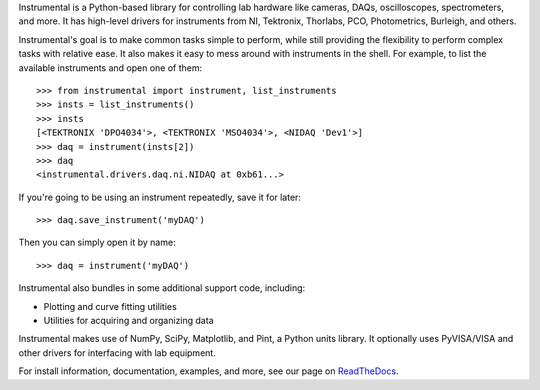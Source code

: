 Instrumental is a Python-based library for controlling lab hardware like cameras, DAQs,
oscilloscopes, spectrometers, and more. It has high-level drivers for instruments from NI,
Tektronix, Thorlabs, PCO, Photometrics, Burleigh, and others.

Instrumental's goal is to make common tasks simple to perform, while still providing the
flexibility to perform complex tasks with relative ease. It also makes it easy to mess around with
instruments in the shell. For example, to list the available instruments and open one of them::

    >>> from instrumental import instrument, list_instruments
    >>> insts = list_instruments()
    >>> insts
    [<TEKTRONIX 'DPO4034'>, <TEKTRONIX 'MSO4034'>, <NIDAQ 'Dev1'>]
    >>> daq = instrument(insts[2])
    >>> daq
    <instrumental.drivers.daq.ni.NIDAQ at 0xb61...>

If you're going to be using an instrument repeatedly, save it for later::

    >>> daq.save_instrument('myDAQ')

Then you can simply open it by name::

    >>> daq = instrument('myDAQ')

Instrumental also bundles in some additional support code, including:

* Plotting and curve fitting utilities
* Utilities for acquiring and organizing data

Instrumental makes use of NumPy, SciPy, Matplotlib, and Pint, a Python units
library. It optionally uses PyVISA/VISA and other drivers for interfacing with
lab equipment.

For install information, documentation, examples, and more, see our page on
`ReadTheDocs <http://instrumental-lib.readthedocs.org/>`_.

.. |logo| image:: images/logo-small.png
          :alt: Instrumental

